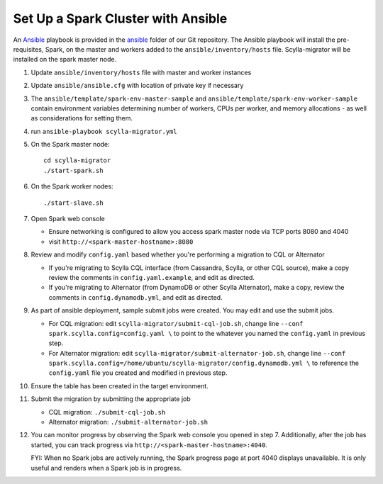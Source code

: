 ===================================
Set Up a Spark Cluster with Ansible
===================================

An `Ansible <https://www.ansible.com/>`_ playbook is provided in the `ansible <https://github.com/scylladb/scylla-migrator/tree/master/ansible>`_ folder of our Git repository.  The Ansible playbook will install the pre-requisites, Spark, on the master and workers added to the ``ansible/inventory/hosts`` file.  Scylla-migrator will be installed on the spark master node.

1. Update ``ansible/inventory/hosts`` file with master and worker instances
2. Update ``ansible/ansible.cfg`` with location of private key if necessary
3. The ``ansible/template/spark-env-master-sample`` and ``ansible/template/spark-env-worker-sample`` contain environment variables determining number of workers, CPUs per worker, and memory allocations - as well as considerations for setting them.
4. run ``ansible-playbook scylla-migrator.yml``
5. On the Spark master node: ::

     cd scylla-migrator
     ./start-spark.sh

6. On the Spark worker nodes: ::

     ./start-slave.sh

7. Open Spark web console

   - Ensure networking is configured to allow you access spark master node via TCP ports 8080 and 4040
   - visit ``http://<spark-master-hostname>:8080``

8. Review and modify ``config.yaml`` based whether you're performing a migration to CQL or Alternator

   - If you're migrating to Scylla CQL interface (from Cassandra, Scylla, or other CQL source), make a copy review the comments in ``config.yaml.example``, and edit as directed.
   - If you're migrating to Alternator (from DynamoDB or other Scylla Alternator), make a copy, review the comments in ``config.dynamodb.yml``, and edit as directed.

9. As part of ansible deployment, sample submit jobs were created.  You may edit and use the submit jobs.

   - For CQL migration: edit ``scylla-migrator/submit-cql-job.sh``, change line ``--conf spark.scylla.config=config.yaml \`` to point to the whatever you named the ``config.yaml`` in previous step.
   - For Alternator migration: edit ``scylla-migrator/submit-alternator-job.sh``, change line ``--conf spark.scylla.config=/home/ubuntu/scylla-migrator/config.dynamodb.yml \`` to reference the ``config.yaml`` file you created and modified in previous step.

10. Ensure the table has been created in the target environment.
11. Submit the migration by submitting the appropriate job

    - CQL migration: ``./submit-cql-job.sh``
    - Alternator migration: ``./submit-alternator-job.sh``

12. You can monitor progress by observing the Spark web console you opened in step 7. Additionally, after the job has started, you can track progress via ``http://<spark-master-hostname>:4040``.

    FYI: When no Spark jobs are actively running, the Spark progress page at port 4040 displays unavailable. It is only useful and renders when a Spark job is in progress.
